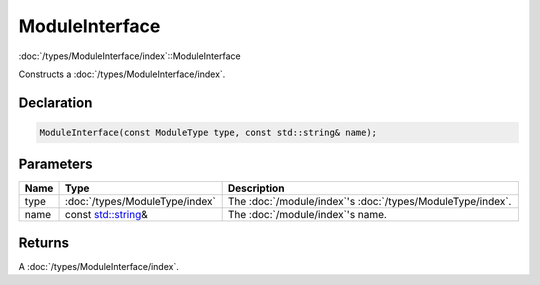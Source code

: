 ModuleInterface
===============

:doc:`/types/ModuleInterface/index`::ModuleInterface

Constructs a :doc:`/types/ModuleInterface/index`.

Declaration
-----------

.. code-block:: cpp

	ModuleInterface(const ModuleType type, const std::string& name);

Parameters
----------

.. list-table::
	:width: 100%
	:header-rows: 1
	:class: code-table

	* - Name
	  - Type
	  - Description
	* - type
	  - :doc:`/types/ModuleType/index`
	  - The :doc:`/module/index`'s :doc:`/types/ModuleType/index`.
	* - name
	  - const `std::string <https://en.cppreference.com/w/cpp/string/basic_string>`_\&
	  - The :doc:`/module/index`'s name.

Returns
-------

A :doc:`/types/ModuleInterface/index`.